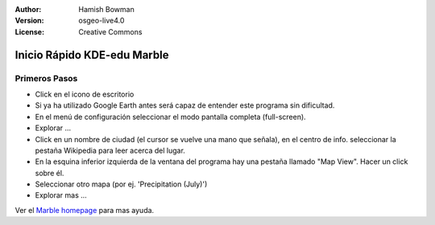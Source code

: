 :Author: Hamish Bowman
:Version: osgeo-live4.0
:License: Creative Commons

.. _marble-quickstart:
 
.. image:: ../../images/project_logos/logo-marble.png
  :scale: 75 %
  :alt: project logo
  :align: right
  :target: http://edu.kde.org/marble/

****************************
Inicio Rápido KDE-edu Marble 
****************************

Primeros Pasos
==============

* Click en el icono de escritorio

* Si ya ha utilizado Google Earth antes será capaz de entender este programa sin dificultad.

* En el menú de configuración seleccionar el modo pantalla completa (full-screen). 

* Explorar ... 

* Click en un nombre de ciudad (el cursor se vuelve una mano que señala), en el centro de info. seleccionar la pestaña Wikipedia para leer acerca del lugar. 

* En la esquina inferior izquierda de la ventana del programa hay una pestaña llamado "Map View". Hacer un click sobre él.

* Seleccionar otro mapa (por ej. 'Precipitation (July)')

* Explorar mas ... 


Ver el `Marble homepage <http://edu.kde.org/marble/>`_ para mas ayuda.

